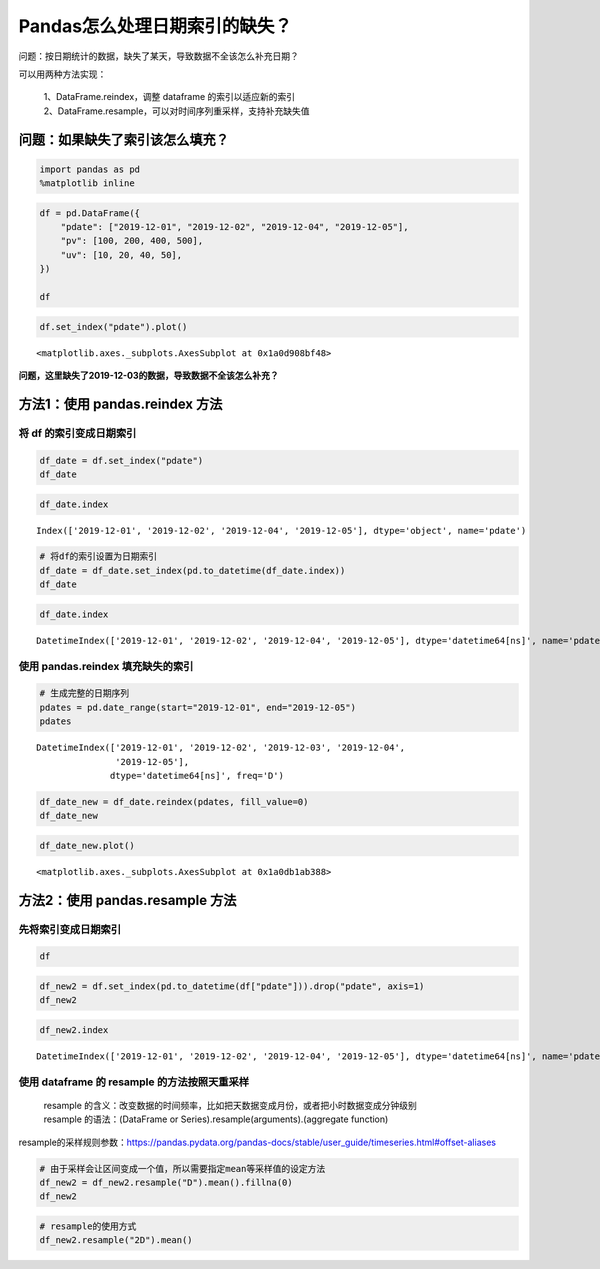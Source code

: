 Pandas怎么处理日期索引的缺失？
==============================

问题：按日期统计的数据，缺失了某天，导致数据不全该怎么补充日期？

| 可以用两种方法实现：

    | 1、DataFrame.reindex，调整 dataframe 的索引以适应新的索引
    | 2、DataFrame.resample，可以对时间序列重采样，支持补充缺失值

问题：如果缺失了索引该怎么填充？
--------------------------------

.. code:: ipython3

    import pandas as pd
    %matplotlib inline

.. code:: ipython3

    df = pd.DataFrame({
        "pdate": ["2019-12-01", "2019-12-02", "2019-12-04", "2019-12-05"],
        "pv": [100, 200, 400, 500],
        "uv": [10, 20, 40, 50],
    })
    
    df

.. raw:: html

    <div>
    <style scoped>
        .dataframe tbody tr th:only-of-type {
            vertical-align: middle;
        }
    
        .dataframe tbody tr th {
            vertical-align: top;
        }
    
        .dataframe thead th {
            text-align: right;
        }
    </style>
    <table border="1" class="dataframe">
      <thead>
        <tr style="text-align: right;">
          <th></th>
          <th>pdate</th>
          <th>pv</th>
          <th>uv</th>
        </tr>
      </thead>
      <tbody>
        <tr>
          <td>0</td>
          <td>2019-12-01</td>
          <td>100</td>
          <td>10</td>
        </tr>
        <tr>
          <td>1</td>
          <td>2019-12-02</td>
          <td>200</td>
          <td>20</td>
        </tr>
        <tr>
          <td>2</td>
          <td>2019-12-04</td>
          <td>400</td>
          <td>40</td>
        </tr>
        <tr>
          <td>3</td>
          <td>2019-12-05</td>
          <td>500</td>
          <td>50</td>
        </tr>
      </tbody>
    </table>
    </div>



.. code:: ipython3

    df.set_index("pdate").plot()

.. parsed-literal::

    <matplotlib.axes._subplots.AxesSubplot at 0x1a0d908bf48>


.. figure:: image/22_4_1.webp
   :alt: 22_4_1.webp

**问题，这里缺失了2019-12-03的数据，导致数据不全该怎么补充？**

方法1：使用 pandas.reindex 方法
-----------------------------

将 df 的索引变成日期索引
~~~~~~~~~~~~~~~~~~~~~~~~~

.. code:: ipython3

    df_date = df.set_index("pdate")
    df_date

.. raw:: html

    <div>
    <style scoped>
        .dataframe tbody tr th:only-of-type {
            vertical-align: middle;
        }
    
        .dataframe tbody tr th {
            vertical-align: top;
        }
    
        .dataframe thead th {
            text-align: right;
        }
    </style>
    <table border="1" class="dataframe">
      <thead>
        <tr style="text-align: right;">
          <th></th>
          <th>pv</th>
          <th>uv</th>
        </tr>
        <tr>
          <th>pdate</th>
          <th></th>
          <th></th>
        </tr>
      </thead>
      <tbody>
        <tr>
          <td>2019-12-01</td>
          <td>100</td>
          <td>10</td>
        </tr>
        <tr>
          <td>2019-12-02</td>
          <td>200</td>
          <td>20</td>
        </tr>
        <tr>
          <td>2019-12-04</td>
          <td>400</td>
          <td>40</td>
        </tr>
        <tr>
          <td>2019-12-05</td>
          <td>500</td>
          <td>50</td>
        </tr>
      </tbody>
    </table>
    </div>



.. code:: ipython3

    df_date.index




.. parsed-literal::

    Index(['2019-12-01', '2019-12-02', '2019-12-04', '2019-12-05'], dtype='object', name='pdate')



.. code:: ipython3

    # 将df的索引设置为日期索引
    df_date = df_date.set_index(pd.to_datetime(df_date.index))
    df_date




.. raw:: html

    <div>
    <style scoped>
        .dataframe tbody tr th:only-of-type {
            vertical-align: middle;
        }
    
        .dataframe tbody tr th {
            vertical-align: top;
        }
    
        .dataframe thead th {
            text-align: right;
        }
    </style>
    <table border="1" class="dataframe">
      <thead>
        <tr style="text-align: right;">
          <th></th>
          <th>pv</th>
          <th>uv</th>
        </tr>
        <tr>
          <th>pdate</th>
          <th></th>
          <th></th>
        </tr>
      </thead>
      <tbody>
        <tr>
          <td>2019-12-01</td>
          <td>100</td>
          <td>10</td>
        </tr>
        <tr>
          <td>2019-12-02</td>
          <td>200</td>
          <td>20</td>
        </tr>
        <tr>
          <td>2019-12-04</td>
          <td>400</td>
          <td>40</td>
        </tr>
        <tr>
          <td>2019-12-05</td>
          <td>500</td>
          <td>50</td>
        </tr>
      </tbody>
    </table>
    </div>



.. code:: ipython3

    df_date.index




.. parsed-literal::

    DatetimeIndex(['2019-12-01', '2019-12-02', '2019-12-04', '2019-12-05'], dtype='datetime64[ns]', name='pdate', freq=None)

使用 pandas.reindex 填充缺失的索引
~~~~~~~~~~~~~~~~~~~~~~~~~~~~~~~~~~~

.. code:: ipython3

    # 生成完整的日期序列
    pdates = pd.date_range(start="2019-12-01", end="2019-12-05")
    pdates

.. parsed-literal::

    DatetimeIndex(['2019-12-01', '2019-12-02', '2019-12-03', '2019-12-04',
                   '2019-12-05'],
                  dtype='datetime64[ns]', freq='D')

.. code:: ipython3

    df_date_new = df_date.reindex(pdates, fill_value=0)
    df_date_new

.. raw:: html

    <div>
    <style scoped>
        .dataframe tbody tr th:only-of-type {
            vertical-align: middle;
        }
    
        .dataframe tbody tr th {
            vertical-align: top;
        }
    
        .dataframe thead th {
            text-align: right;
        }
    </style>
    <table border="1" class="dataframe">
      <thead>
        <tr style="text-align: right;">
          <th></th>
          <th>pv</th>
          <th>uv</th>
        </tr>
      </thead>
      <tbody>
        <tr>
          <td>2019-12-01</td>
          <td>100</td>
          <td>10</td>
        </tr>
        <tr>
          <td>2019-12-02</td>
          <td>200</td>
          <td>20</td>
        </tr>
        <tr>
          <td>2019-12-03</td>
          <td>0</td>
          <td>0</td>
        </tr>
        <tr>
          <td>2019-12-04</td>
          <td>400</td>
          <td>40</td>
        </tr>
        <tr>
          <td>2019-12-05</td>
          <td>500</td>
          <td>50</td>
        </tr>
      </tbody>
    </table>
    </div>
    
.. code:: ipython3

    df_date_new.plot()

.. parsed-literal::

    <matplotlib.axes._subplots.AxesSubplot at 0x1a0db1ab388>

.. figure:: image/22_15_1.webp
   :alt: 22_15_1.webp


方法2：使用 pandas.resample 方法
------------------------------

先将索引变成日期索引
~~~~~~~~~~~~~~~~~~~~~~~

.. code:: ipython3

    df

.. raw:: html

    <div>
    <style scoped>
        .dataframe tbody tr th:only-of-type {
            vertical-align: middle;
        }
    
        .dataframe tbody tr th {
            vertical-align: top;
        }
    
        .dataframe thead th {
            text-align: right;
        }
    </style>
    <table border="1" class="dataframe">
      <thead>
        <tr style="text-align: right;">
          <th></th>
          <th>pdate</th>
          <th>pv</th>
          <th>uv</th>
        </tr>
      </thead>
      <tbody>
        <tr>
          <td>0</td>
          <td>2019-12-01</td>
          <td>100</td>
          <td>10</td>
        </tr>
        <tr>
          <td>1</td>
          <td>2019-12-02</td>
          <td>200</td>
          <td>20</td>
        </tr>
        <tr>
          <td>2</td>
          <td>2019-12-04</td>
          <td>400</td>
          <td>40</td>
        </tr>
        <tr>
          <td>3</td>
          <td>2019-12-05</td>
          <td>500</td>
          <td>50</td>
        </tr>
      </tbody>
    </table>
    </div>



.. code:: ipython3

    df_new2 = df.set_index(pd.to_datetime(df["pdate"])).drop("pdate", axis=1)
    df_new2

.. raw:: html

    <div>
    <style scoped>
        .dataframe tbody tr th:only-of-type {
            vertical-align: middle;
        }
    
        .dataframe tbody tr th {
            vertical-align: top;
        }
    
        .dataframe thead th {
            text-align: right;
        }
    </style>
    <table border="1" class="dataframe">
      <thead>
        <tr style="text-align: right;">
          <th></th>
          <th>pv</th>
          <th>uv</th>
        </tr>
        <tr>
          <th>pdate</th>
          <th></th>
          <th></th>
        </tr>
      </thead>
      <tbody>
        <tr>
          <td>2019-12-01</td>
          <td>100</td>
          <td>10</td>
        </tr>
        <tr>
          <td>2019-12-02</td>
          <td>200</td>
          <td>20</td>
        </tr>
        <tr>
          <td>2019-12-04</td>
          <td>400</td>
          <td>40</td>
        </tr>
        <tr>
          <td>2019-12-05</td>
          <td>500</td>
          <td>50</td>
        </tr>
      </tbody>
    </table>
    </div>



.. code:: ipython3

    df_new2.index




.. parsed-literal::

    DatetimeIndex(['2019-12-01', '2019-12-02', '2019-12-04', '2019-12-05'], dtype='datetime64[ns]', name='pdate', freq=None)

使用 dataframe 的 resample 的方法按照天重采样
~~~~~~~~~~~~~~~~~~~~~~~~~~~~~~~~~~~~~~~~~~~~

    | resample 的含义：改变数据的时间频率，比如把天数据变成月份，或者把小时数据变成分钟级别
    | resample 的语法：(DataFrame or Series).resample(arguments).(aggregate function)

| resample的采样规则参数：https://pandas.pydata.org/pandas-docs/stable/user_guide/timeseries.html#offset-aliases

.. code:: ipython3

    # 由于采样会让区间变成一个值，所以需要指定mean等采样值的设定方法
    df_new2 = df_new2.resample("D").mean().fillna(0)
    df_new2

.. raw:: html

    <div>
    <style scoped>
        .dataframe tbody tr th:only-of-type {
            vertical-align: middle;
        }
    
        .dataframe tbody tr th {
            vertical-align: top;
        }
    
        .dataframe thead th {
            text-align: right;
        }
    </style>
    <table border="1" class="dataframe">
      <thead>
        <tr style="text-align: right;">
          <th></th>
          <th>pv</th>
          <th>uv</th>
        </tr>
        <tr>
          <th>pdate</th>
          <th></th>
          <th></th>
        </tr>
      </thead>
      <tbody>
        <tr>
          <td>2019-12-01</td>
          <td>100.0</td>
          <td>10.0</td>
        </tr>
        <tr>
          <td>2019-12-02</td>
          <td>200.0</td>
          <td>20.0</td>
        </tr>
        <tr>
          <td>2019-12-03</td>
          <td>0.0</td>
          <td>0.0</td>
        </tr>
        <tr>
          <td>2019-12-04</td>
          <td>400.0</td>
          <td>40.0</td>
        </tr>
        <tr>
          <td>2019-12-05</td>
          <td>500.0</td>
          <td>50.0</td>
        </tr>
      </tbody>
    </table>
    </div>



.. code:: ipython3

    # resample的使用方式
    df_new2.resample("2D").mean()




.. raw:: html

    <div>
    <style scoped>
        .dataframe tbody tr th:only-of-type {
            vertical-align: middle;
        }
    
        .dataframe tbody tr th {
            vertical-align: top;
        }
    
        .dataframe thead th {
            text-align: right;
        }
    </style>
    <table border="1" class="dataframe">
      <thead>
        <tr style="text-align: right;">
          <th></th>
          <th>pv</th>
          <th>uv</th>
        </tr>
        <tr>
          <th>pdate</th>
          <th></th>
          <th></th>
        </tr>
      </thead>
      <tbody>
        <tr>
          <td>2019-12-01</td>
          <td>150.0</td>
          <td>15.0</td>
        </tr>
        <tr>
          <td>2019-12-03</td>
          <td>200.0</td>
          <td>20.0</td>
        </tr>
        <tr>
          <td>2019-12-05</td>
          <td>500.0</td>
          <td>50.0</td>
        </tr>
      </tbody>
    </table>
    </div>



